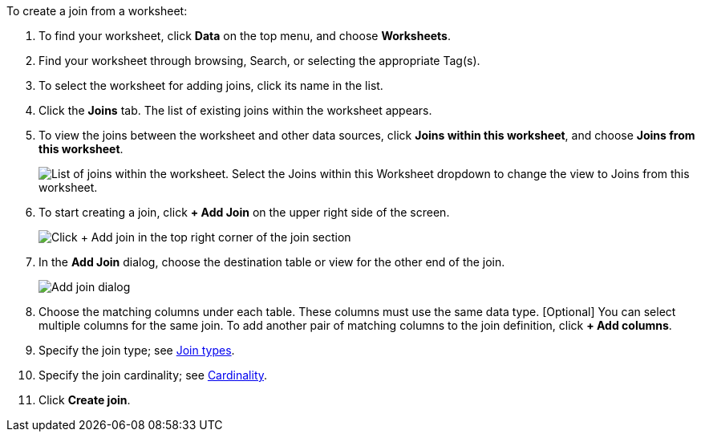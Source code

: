 To create a join from a worksheet:

. To find your worksheet, click *Data* on the top menu, and choose *Worksheets*.
. Find your worksheet through browsing, Search, or selecting the appropriate Tag(s).
. To select the worksheet for adding joins, click its name in the list.
. Click the *Joins* tab.
The list of existing joins within the worksheet appears.
. To view the joins between the worksheet and other data sources, click *Joins within this worksheet*, and choose *Joins from this worksheet*.
+
image::joins-within-worksheet.png[List of joins within the worksheet. Select the Joins within this Worksheet dropdown to change the view to Joins from this worksheet.]
. To start creating a join, click *+ Add Join* on the upper right side of the screen.
+
image::worksheet-add-join.png[Click + Add join in the top right corner of the join section]
. In the *Add Join* dialog, choose the destination table or view for the other end of the join.
+
image::worksheet-join-dialog.png[Add join dialog]
. Choose the matching columns under each table.
These columns must use the same data type.
[Optional] You can select multiple columns for the same join.
To add another pair of matching columns to the join definition, click *+ Add columns*.
. Specify the join type;
see <<join-type,Join types>>.
. Specify the join cardinality;
see <<join-cardinality,Cardinality>>.
. Click *Create join*.
